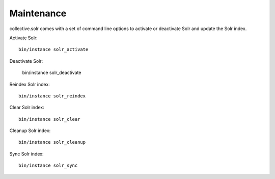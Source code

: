 Maintenance
***********

collective.solr comes with a set of command line options to activate or deactivate Solr and update the Solr index.

Activate Solr::

    bin/instance solr_activate

Deactivate Solr:

    bin/instance solr_deactivate

Reindex Solr index::

    bin/instance solr_reindex

Clear Solr index::

    bin/instance solr_clear

Cleanup Solr index::

    bin/instance solr_cleanup

Sync Solr index::

    bin/instance solr_sync
